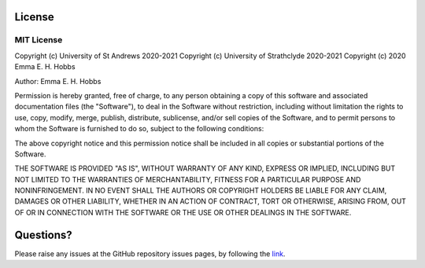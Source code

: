 License
=======

MIT License
-----------

Copyright (c) University of St Andrews 2020-2021
Copyright (c) University of Strathclyde 2020-2021
Copyright (c) 2020 Emma E. H. Hobbs

Author: Emma E. H. Hobbs

Permission is hereby granted, free of charge, to any person obtaining a copy
of this software and associated documentation files (the "Software"), to deal
in the Software without restriction, including without limitation the rights
to use, copy, modify, merge, publish, distribute, sublicense, and/or sell
copies of the Software, and to permit persons to whom the Software is
furnished to do so, subject to the following conditions:

The above copyright notice and this permission notice shall be included in all
copies or substantial portions of the Software.

THE SOFTWARE IS PROVIDED "AS IS", WITHOUT WARRANTY OF ANY KIND, EXPRESS OR
IMPLIED, INCLUDING BUT NOT LIMITED TO THE WARRANTIES OF MERCHANTABILITY,
FITNESS FOR A PARTICULAR PURPOSE AND NONINFRINGEMENT. IN NO EVENT SHALL THE
AUTHORS OR COPYRIGHT HOLDERS BE LIABLE FOR ANY CLAIM, DAMAGES OR OTHER
LIABILITY, WHETHER IN AN ACTION OF CONTRACT, TORT OR OTHERWISE, ARISING FROM,
OUT OF OR IN CONNECTION WITH THE SOFTWARE OR THE USE OR OTHER DEALINGS IN THE
SOFTWARE.

Questions?
==========

Please raise any issues at the GitHub repository issues pages, by
following the `link <https://github.com/HobnobMancer/cazy_webscraper>`_.